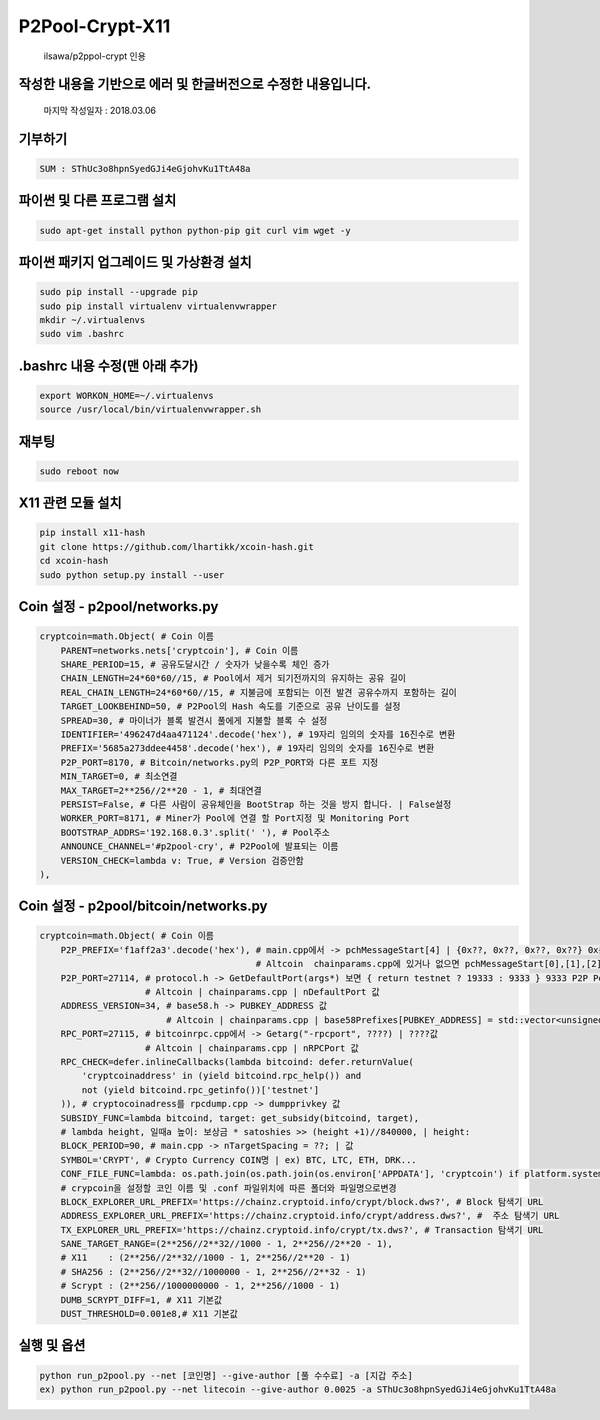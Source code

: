 ================
P2Pool-Crypt-X11
================  
    ilsawa/p2ppol-crypt 인용




작성한 내용을 기반으로 에러 및 한글버전으로 수정한 내용입니다.
--------------------------------------------------------------

    마지막 작성일자 : 2018.03.06    
        
           
           
           
           
    
기부하기
-------
.. code-block:: bash

    SUM : SThUc3o8hpnSyedGJi4eGjohvKu1TtA48a



파이썬 및 다른 프로그램 설치
----------------------------
.. code-block:: bash

    sudo apt-get install python python-pip git curl vim wget -y 


파이썬 패키지 업그레이드 및 가상환경 설치
-----------------------------------------
.. code-block:: bash

    sudo pip install --upgrade pip
    sudo pip install virtualenv virtualenvwrapper
    mkdir ~/.virtualenvs
    sudo vim .bashrc


.bashrc 내용 수정(맨 아래 추가)
-------------------------------
.. code-block:: bash

    export WORKON_HOME=~/.virtualenvs
    source /usr/local/bin/virtualenvwrapper.sh


재부팅
------
.. code-block:: bash

    sudo reboot now


X11 관련 모듈 설치
---------------------------------------
.. code-block:: bash

    pip install x11-hash
    git clone https://github.com/lhartikk/xcoin-hash.git
    cd xcoin-hash
    sudo python setup.py install --user
    
    

Coin 설정 - p2pool/networks.py
------------------------------
.. code-block:: python

    cryptcoin=math.Object( # Coin 이름
        PARENT=networks.nets['cryptcoin'], # Coin 이름
        SHARE_PERIOD=15, # 공유도달시간 / 숫자가 낮을수록 체인 증가
        CHAIN_LENGTH=24*60*60//15, # Pool에서 제거 되기전까지의 유지하는 공유 길이
        REAL_CHAIN_LENGTH=24*60*60//15, # 지불금에 포함되는 이전 발견 공유수까지 포함하는 길이
        TARGET_LOOKBEHIND=50, # P2Pool의 Hash 속도를 기준으로 공유 난이도를 설정
        SPREAD=30, # 마이너가 블록 발견시 풀에게 지불할 블록 수 설정
        IDENTIFIER='496247d4aa471124'.decode('hex'), # 19자리 임의의 숫자를 16진수로 변환
        PREFIX='5685a273ddee4458'.decode('hex'), # 19자리 임의의 숫자를 16진수로 변환
        P2P_PORT=8170, # Bitcoin/networks.py의 P2P_PORT와 다른 포트 지정
        MIN_TARGET=0, # 최소연결
        MAX_TARGET=2**256//2**20 - 1, # 최대연결
        PERSIST=False, # 다른 사람이 공유체인을 BootStrap 하는 것을 방지 합니다. | False설정
        WORKER_PORT=8171, # Miner가 Pool에 연결 할 Port지정 및 Monitoring Port
        BOOTSTRAP_ADDRS='192.168.0.3'.split(' '), # Pool주소
        ANNOUNCE_CHANNEL='#p2pool-cry', # P2Pool에 발표되는 이름
        VERSION_CHECK=lambda v: True, # Version 검증안함
    ),


Coin 설정 - p2pool/bitcoin/networks.py
--------------------------------------
.. code-block:: python

    cryptcoin=math.Object( # Coin 이름
        P2P_PREFIX='f1aff2a3'.decode('hex'), # main.cpp에서 -> pchMessageStart[4] | {0x??, 0x??, 0x??, 0x??} 0x를제외한값
                                             # Altcoin  chainparams.cpp에 있거나 없으면 pchMessageStart[0],[1],[2],[3] 값
        P2P_PORT=27114, # protocol.h -> GetDefaultPort(args*) 보면 { return testnet ? 19333 : 9333 } 9333 P2P Port
                        # Altcoin | chainparams.cpp | nDefaultPort 값
        ADDRESS_VERSION=34, # base58.h -> PUBKEY_ADDRESS 값
                            # Altcoin | chainparams.cpp | base58Prefixes[PUBKEY_ADDRESS] = std::vector<unsigned char>(1,??); | ??값
        RPC_PORT=27115, # bitcoinrpc.cpp에서 -> Getarg("-rpcport", ????) | ????값
                        # Altcoin | chainparams.cpp | nRPCPort 값
        RPC_CHECK=defer.inlineCallbacks(lambda bitcoind: defer.returnValue(
            'cryptcoinaddress' in (yield bitcoind.rpc_help()) and
            not (yield bitcoind.rpc_getinfo())['testnet']
        )), # cryptocoinadress를 rpcdump.cpp -> dumpprivkey 값
        SUBSIDY_FUNC=lambda bitcoind, target: get_subsidy(bitcoind, target),
        # lambda height, 일때a 높이: 보상금 * satoshies >> (height +1)//840000, | height: 
        BLOCK_PERIOD=90, # main.cpp -> nTargetSpacing = ??; | 값
        SYMBOL='CRYPT', # Crypto Currency COIN명 | ex) BTC, LTC, ETH, DRK...
        CONF_FILE_FUNC=lambda: os.path.join(os.path.join(os.environ['APPDATA'], 'cryptcoin') if platform.system() == 'Windows' else os.path.expanduser('~/Library/Application Support/cryptcoin/') if platform.system() == 'Darwin' else os.path.expanduser('~/.cryptcoin'), 'cryptcoin.conf'),
        # crypcoin을 설정할 코인 이름 및 .conf 파일위치에 따른 폴더와 파일명으로변경
        BLOCK_EXPLORER_URL_PREFIX='https://chainz.cryptoid.info/crypt/block.dws?', # Block 탐색기 URL
        ADDRESS_EXPLORER_URL_PREFIX='https://chainz.cryptoid.info/crypt/address.dws?', #  주소 탐색기 URL
        TX_EXPLORER_URL_PREFIX='https://chainz.cryptoid.info/crypt/tx.dws?', # Transaction 탐색기 URL
        SANE_TARGET_RANGE=(2**256//2**32//1000 - 1, 2**256//2**20 - 1), 
        # X11    : (2**256//2**32//1000 - 1, 2**256//2**20 - 1) 
        # SHA256 : (2**256//2**32//1000000 - 1, 2**256//2**32 - 1)
        # Scrypt : (2**256//1000000000 - 1, 2**256//1000 - 1)
        DUMB_SCRYPT_DIFF=1, # X11 기본값
        DUST_THRESHOLD=0.001e8,# X11 기본값


실행 및 옵션
-----------------------------
.. code-block:: bash

    python run_p2pool.py --net [코인명] --give-author [풀 수수료] -a [지갑 주소]
    ex) python run_p2pool.py --net litecoin --give-author 0.0025 -a SThUc3o8hpnSyedGJi4eGjohvKu1TtA48a



